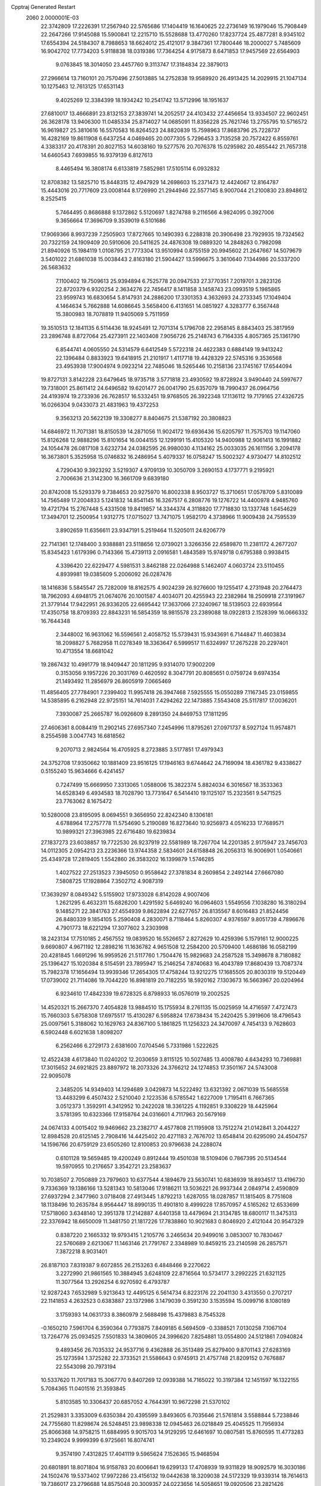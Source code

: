 Cpptraj Generated Restart                                                       
 2060  2.0000001E-03
  22.3742809  17.2226391  17.2567940  22.5765686  17.1404419  16.1640625
  22.2736149  16.1979046  15.7908449  22.2647266  17.9145088  15.5900841
  12.2215710  15.5528688  13.4770260  17.8237724  25.4877281   8.9345102
  17.6554394  24.5184307   8.7988653  18.6624012  25.4121017   9.3847361
  17.7800446  18.2000027   5.7485609  16.9042702  17.7734203   5.9118838
  18.0319386  17.7364254   4.9175873   8.6471853  17.9457569  22.6564903
   9.0763845  18.3014050  23.4457760   9.3113747  17.3184834  22.3879013
  27.2966614  13.7160101  20.7570496  27.5013885  14.2752838  19.9589920
  26.4913425  14.2029915  21.1047134  10.1275463  12.7613125  17.6531143
   9.4025269  12.3384399  18.1934242  10.2541742  13.5712996  18.1951637
  27.6810017  13.4666891  23.8132153  27.3839741  14.2052517  24.4103432
  27.4456654  13.9334507  22.9602451  26.3628178  13.9406300  11.0485334
  25.8714027  14.0685091  11.8356228  25.7621746  13.2755795  10.5716572
  16.9619827  25.3810616  16.5570583  16.8264523  24.8820839  15.7598963
  17.8683796  25.7228737  16.4282169  19.8611908   6.6437254   4.0469465
  20.0077305   5.7296453   3.7135258  20.7572422   6.8559761   4.3383317
  20.4178391  20.8027153  14.6038160  19.5277576  20.7076378  15.0295982
  20.4855442  21.7657318  14.6460543   7.6939855  16.9379139   6.8127613
   8.4465494  16.3808174   6.6133819   7.5852981  17.5105114   6.0932832
  12.8708382  13.5825710  15.8448315  12.4947929  14.2698603  15.2371473
  12.4424067  12.8164787  15.4443016  20.7717609  23.0008144   8.1726990
  21.2944946  22.5577145   8.9007044  21.2100830  23.8948612   8.2525415
   5.7464495   0.8686888   9.1372862   5.5120697   1.8274788   9.2116566
   4.9824095   0.3927006   9.3656664  17.3696709   9.3539019   6.5101686
  17.9069366   8.9937239   7.2505903  17.8727665  10.1490393   6.2288318
  20.3906498  23.7929935  19.7324562  20.7322159  24.1909409  20.5910606
  20.5411625  24.4876308  19.0889320  14.2848263   0.7982098  21.8940926
  15.1984119   1.0108795  21.7773304  13.9510994   0.8755159  20.9945602
  21.2647667  14.5079679   3.5401022  21.6861038  15.0038443   2.8163180
  21.5904427  13.5996675   3.3610640   7.1344986  20.5337200  26.5683632
   7.1100402  19.7509613  25.9394894   6.7525778  20.0947533  27.3770351
   7.2019701   3.2823126  22.8720379   6.9320254   2.3634276  22.7456417
   8.1411858   3.1458743  23.0993519   5.1985865  23.9599743  16.6830654
   5.8147931  24.2886200  17.3301353   4.3632693  24.2733345  17.1049404
   4.1464634   5.7662888  14.6086645   3.5658400   6.4131651  14.0851927
   4.3283777   6.3567448  15.3800983  18.7078819  11.9405069   5.7511959
  19.3510513  12.1841135   6.5114436  18.9245491  12.7071314   5.1796708
  22.2958145   8.8843403  25.3817959  23.2896748   8.8727064  25.4273911
  22.1403408   7.9056726  25.2148743   6.7164335   4.8057365  25.1361790
   6.8544741   4.0605550  24.5314579   6.6412549   5.5722318  24.4622383
   0.6884149  19.9413242  22.1396484   0.8833923  19.6418915  21.2101917
   1.4117718  19.4428329  22.5745316   9.3536568  23.4953938  17.9004974
   9.0923214  22.7485046  18.5265446  10.2158136  23.1745167  17.6544094
  19.8727131   3.8142228  23.6479645  18.9735718   3.5771818  23.4930592
  19.8728924   3.9490440  24.5997677  19.7318001  25.8611412  24.6496582
  19.6201477  26.0041790  25.6357079  18.7990437  26.0964756  24.4193974
  19.2733936  26.7628517  16.5332451  19.9768505  26.3922348  17.1136112
  19.7179165  27.4326725  16.0266304   9.0433073  21.4831963  19.4372253
   9.3563213  20.5622139  19.3308277   8.8404675  21.5387192  20.3808823
  14.6846972  11.7071381  18.8150539  14.2871056  11.9024172  19.6936436
  15.6205797  11.7575703  19.1147060  15.8126268  12.9888296  15.8101654
  16.0044155  12.1299191  15.4105320  14.9400988  12.9061413  16.1991882
  24.1054478  26.0817108   3.6232734  24.0382595  26.9980030   4.1134162
  25.0033035  26.1611156   3.2094178  16.3673801   5.3525958  15.0746832
  16.2486954   5.4079337  16.0758247  15.5002327   4.9730477  14.8102512
   4.7290430   9.3923292   3.5219307   4.9709139  10.3050709   3.2690153
   4.1737771   9.2195921   2.7006636  21.3142300  16.3661709   9.6839180
  20.8742008  15.5293379   9.7384653  20.9275970  16.8002338   8.9503727
  15.3710651  17.0578709   5.8310089  14.7565489  17.2004833   5.1241832
  14.8541145  16.3267517   6.2808776  19.1276722  14.4400978   4.9485760
  19.4721794  15.2767448   5.4331508  19.8419857  14.3344374   4.3118820
  17.7718830  13.1337748   1.6454629  17.3494701  12.2500954   1.9312775
  17.0715027  13.7471075   1.9582170   4.3738966  11.9009438  24.7595539
   3.8902659  11.6356611  23.9347191   5.2519464  11.5205011  24.6206779
  22.7141361  12.1748400   3.9388881  23.5118656  12.0739021   3.3266356
  22.6589870  11.2381172   4.2677207  15.8345423   1.6179396   0.7143366
  15.4739113   2.0916581   1.4843589  15.9749718   0.6795388   0.9938415
   4.3396420  22.6229477   4.5981531   3.8462188  22.0264988   5.1462407
   4.0603724  23.5110455   4.8939981  19.0385609   5.2006092  26.0287476
  18.1416836   5.5845547  25.7282009  18.8162575   4.9024239  26.9276600
  19.1255417   4.2731948  20.2764473  18.7962093   4.6948175  21.0674076
  20.1001587   4.4034071  20.4255943  22.2382984  18.2509918  27.3191967
  21.3779144  17.9422951  26.9336205  22.6695442  17.3637066  27.3240967
  18.5139503  22.6939564  17.4350758  18.8709393  22.8843231  16.5854359
  18.9815578  23.2389088  18.0922813   2.1528399  16.0666332  16.7644348
   2.3448002  16.9631062  16.5596561   2.4058752  15.5739431  15.9343691
   6.7144847  11.4603834  18.2098827   5.7682958  11.0278349  18.3363647
   6.5999517  11.6324997  17.2675228  20.2297401  10.4713554  18.6681042
  19.2867432  10.4991779  18.9409447  20.1811295   9.9314070  17.9002209
   0.3153056   9.1957226  20.3031769   0.4620592   8.3047791  20.8085651
   0.0759724   9.6974354  21.1493492  11.2856979  26.8605919   7.0665469
  11.4856405  27.7784901   7.2399402  11.9957418  26.3947468   7.5925555
  15.0550289   7.1167345  23.0159855  14.5385895   6.2162948  22.9725151
  14.7614031   7.4294262  22.1473885   7.5543408  25.5117817  17.0036201
   7.3930087  25.2665787  16.0926609   8.2891350  24.8469753  17.1811295
  27.4606361   8.0084419  11.2902145  27.6957340   7.2454996  11.8795261
  27.0971737   8.5927124  11.9574871   8.2554598   3.0047743  16.6818562
   9.2070713   2.9824564  16.4705925   8.2723885   3.5177851  17.4979343
  24.3752708  17.9350662  10.1881409  23.9516125  17.1946163   9.6744642
  24.7169094  18.4361782   9.4338627   0.5155240  15.9634666   6.4241457
   0.7247499  15.6669950   7.3313065   1.0588006  15.3822374   5.8824034
   6.3016567  18.3533363  14.6528349   6.4934583  18.7028790  13.7731647
   6.5414410  19.1125107  15.2323561   9.5471525  23.7763062   8.1675472
  10.5280008  23.8195095   8.0694551   9.3656950  22.8242340   8.1306181
   4.6788964  17.2757778  11.5754690   5.2190089  16.8273640  10.9256973
   4.0516233  17.7689571  10.9899321  27.3963985  22.6716480  19.6239834
  27.1837273  23.6038857  19.7722530  26.9237919  22.5581989  18.7267704
  14.2201385   2.9175947  23.7456703  14.0112305   2.0954213  23.2236366
  13.9744358   2.5834601  24.6158848  26.2056313  16.9006901   1.0540661
  25.4349728  17.2819405   1.5542860  26.3583202  16.1399879   1.5746285
   1.4027522  27.2513523   7.3945050   0.9558642  27.3781834   8.2609854
   2.2492144  27.6667080   7.5808725  17.1928864   7.3502712   4.9087319
  17.3639297   8.0849342   5.5155902  17.9733028   6.8142028   4.9007406
   1.2621295   6.4632311  15.6826200   1.4291592   5.6469240  16.0964603
   1.5549556   7.1038280  16.3180294   9.1485271  22.3841763  27.4554939
   9.8622894  22.6277657  26.8135567   8.6016483  21.8524456  26.8480339
   9.1854105   5.2590408   4.2830071   8.7118464   5.8260307   4.9376597
   9.8051739   4.7896676   4.7901773  18.6221294  17.3077602   3.2303998
  18.2423134  17.7510185   2.4567552  19.0839520  16.5526657   2.8272629
  10.4259396   5.1579161  12.9000225   9.6690807   4.9671192  12.2898216
  11.1636782   4.9651508  12.2584200  20.5709400   1.4686186  16.0582199
  20.4281845   1.6691296  16.9959526  21.5117760   1.7504476  15.9829683
  24.2587528  15.3498678   8.7180882  25.1396427  15.1020384   8.5154591
  23.7895947  15.2146254   7.8740683  16.4043789  17.8680439  13.7087374
  15.7982378  17.1656494  13.9939346  17.2654305  17.4758244  13.9212275
  17.1685505  20.8030319  19.5120449  17.0739002  21.7114086  19.7044220
  16.8981819  20.7182255  18.5920162   7.1303673  16.5663967  20.0204964
   6.9234610  17.4842339  19.6728325   6.8798933  16.0576019  19.2002525
  14.4520321  15.2667370   7.4054828  13.9884510  15.1755934   8.2761135
  15.0025959  14.4716597   7.4727473  15.7660303   5.6758308  17.6975517
  15.4130287   6.5958824  17.6738434  15.2420425   5.3919606  18.4796543
  25.0097561   5.3188062  10.1629763  24.8367100   5.1861825  11.1256323
  24.3470097   4.7454133   9.7628603   6.5902448   6.6021638   1.8098207
   6.2562466   6.2729173   2.6381600   7.0704546   5.7331986   1.5222625
  12.4522438   4.6173840  11.0240202  12.2030659   3.8115125  10.5027485
  13.4008780   4.6434293  10.7369881  17.3015652  24.6921825  23.8897972
  18.2073326  24.3766212  24.1274853  17.3501167  24.5743008  22.9095078
   2.3485205  14.9349403  14.1294689   3.0429873  14.5222492  13.6321392
   2.0671039  15.5685558  13.4483299   6.4507432   2.5210040   2.1223536
   6.5785542   1.6227009   1.7195411   6.7667365   3.0512373   1.3592911
   4.3412952  10.2422028  18.3361225   4.1192851   9.3308229  18.4425964
   3.5781395  10.6323366  17.9158764  24.0316601   4.7117963  20.5679169
  24.0674133   4.0015402  19.9469662  23.2382717   4.4577808  21.1195908
  13.7512274  21.0142841   3.2044227  12.8984528  20.6125145   2.7908416
  14.4425402  20.4271183   2.7676702  13.6548414  20.6295090  24.4504757
  14.1596766  20.6759129  23.6505260  12.8100853  20.9796638  24.2288074
   0.6101128  19.5659485  19.4200249   0.8912444  19.4501038  18.5109406
   0.7867395  20.5134544  19.5970955  10.2176657   3.3542721  23.2583637
  10.7038507   2.7050889  23.7979603  10.6377544   4.1894679  23.5630741
  10.6836939  18.8934517  13.4196730   9.7336369  19.1386166  13.5281343
  10.5813046  17.9186211  13.5036221  26.9937344   2.0849714   2.4590809
  27.6937294   2.3477960   3.0718408  27.4913445   1.8792213   1.6287055
  18.0287857  11.1815405   8.7751608  18.1138496  10.2635784   8.9564447
  18.8990135  11.4901810   8.4999228  17.8570957   4.5165262  12.6533699
  17.5718060   3.6348140  12.3951378  17.2142887   4.6401358  13.4479694
  21.3134785  18.6800117  11.3475313  22.3376942  18.6650009  11.3481750
  21.1817226  17.7838860  10.9021683   0.8046920   2.4121044  20.9547329
   0.8387220   2.1665332  19.9793415   1.2105776   3.2465634  20.9499016
   3.0853007  10.7830467  22.5760689   2.6213067  11.1463146  21.7791767
   2.3348989  10.8459215  23.2140598  26.2857571   7.3872218   8.9031401
  26.8187103   7.8319387   9.6072855  26.2153263   6.4848466   9.2270622
   3.2272990  21.9861565  10.3884945   3.6248109  22.8716564  10.5734177
   3.2992225  21.6321125  11.3077564  13.2926254   6.9270592   6.4793787
  12.9287243   7.6532989   5.9213643  12.4495125   6.5614734   6.8223176
  22.2041130   3.4313550   0.2707217  22.1141853   4.2632523   0.6383887
  23.1372986   3.1479039   0.3591230   3.1535594  15.0099716   8.1080189
   3.1759393  14.0631733   8.3860979   2.5688498  15.4379883   8.7545328
  -0.1650210   7.5961704   6.3590364   0.7793875   7.8409185   6.5694509
  -0.3388521   7.0130258   7.1067104  13.7264776  25.0934525   7.5501833
  14.3809605  24.3996620   7.8254881  13.0554800  24.5121861   7.0940824
   9.4893456  26.7035332  24.9537716   9.4362888  26.3513489  25.8279400
   9.8701143  27.6283169  25.1273594   1.3725282  22.3733521  21.5586643
   0.9745913  21.4757748  21.8209152   0.7676887  22.5543098  20.7973194
  10.5337620  11.7017183  15.3067770   9.8407269  12.0939388  14.7165022
  10.3197384  12.1451597  16.1322155   5.7084365  11.0401516  21.3593845
   5.8103585  10.3306437  20.6857052   4.7644391  10.9672298  21.5370102
  21.2529831   3.3353009   6.6350384  20.4395599   3.8493605   6.7035646
  21.5761814   3.5588844   5.7238846  24.7755680  11.8298674  26.5248451
  23.9898338  12.0945463  26.0218849  25.4045525  11.7956934  25.8066368
  14.9758215  11.6884995   9.9015703  14.9129295  12.6461697  10.0807581
  15.8760595  11.4773283  10.2349024   9.9999399   6.9725661  16.8074741
   9.3574190   7.4312825  17.4041119   9.5965624   7.1526365  15.9468594
  20.6801891  18.8071804  16.9158783  20.6006641  19.6299133  17.4708939
  19.9311829  18.9092579  16.3030186  24.1502476  19.5373402  17.9972286
  23.4156132  19.0442638  18.3209038  24.5172329  19.9339314  18.7614613
  19.7386017  23.2796688  14.8575048  20.3009357  24.0223656  14.5058651
  19.0920506  23.2821426  14.1156731  21.2881432  10.5994883  14.0379229
  21.2223072   9.6433792  14.1850863  20.4037170  10.9363956  14.3359680
  16.2139664  23.3298187  18.6209831  17.0178452  23.3234596  18.0701408
  15.6527719  23.9996452  18.2036438  12.6394901  23.5336533   4.1178861
  12.9090672  24.2265930   3.5429235  13.3494473  22.8457546   4.0719862
   6.5861259  22.8499126   3.0313785   5.8440528  22.7180519   3.6949015
   6.6860938  21.9406548   2.7179451  14.0456705   4.0589461  13.8654594
  13.5714884   4.7065964  13.3701181  14.4819613   3.5498817  13.0864801
  14.5530577  21.5452766   5.9874048  14.7405472  21.0772533   5.1640840
  15.4764490  21.7753010   6.2249041   8.3379068  25.7662678   4.5637002
   9.2297945  25.4508419   4.3044553   8.4130325  26.7135258   4.6070375
  11.5274115  17.2522964  26.1282387  11.9992170  16.5763340  25.6247997
  12.2958393  17.7143326  26.5407352   1.4682338   2.0319860  18.3637371
   2.1290743   1.2633754  18.4688377   2.0301893   2.5801828  17.7957363
  23.7927914  25.2502460  20.2770462  24.7777805  25.1953106  20.4636612
  23.8582344  25.6909351  19.3870697  12.1389513  10.1170378  22.3993893
  12.5293283   9.3724613  21.9798203  11.2147102   9.9322968  22.4688072
   1.3124319   5.5595059   3.5251136   0.5166463   6.1528220   3.5953431
   1.4206071   5.1018829   4.3833160  16.9448547  14.7883663  25.0496407
  17.4214497  13.9529562  25.4117889  17.1620045  14.6457462  24.1151142
   8.9454451   9.1140299   3.7597606   8.0929585   9.6000824   3.8532734
   9.1101646   8.9482918   4.7546220   5.3434210   3.6427133   4.6556544
   5.8407912   3.4391911   3.8223240   6.0422540   4.2187719   5.0789528
   3.1187561   6.0302696   8.3841963   2.5829575   6.7769041   8.7523069
   3.8109345   6.5737333   7.9254065  12.1633902  18.8097000  22.7424183
  13.0761137  18.8920383  22.2959290  11.7309389  19.6381264  22.5370922
  18.1882668  13.6448421  16.9701881  17.2497463  13.5501461  16.7322636
  18.1692524  13.3802748  17.9337349  19.6430836  17.6056709  26.4783039
  19.7804565  18.3935986  25.8862858  19.8400192  16.8760643  25.8301926
  26.5345135  25.9761543   6.8500113  25.9439697  26.7547741   7.0707626
  27.3753662  26.3463593   6.8951888  26.5136471   4.3950877  21.9191093
  25.7988110   4.5045266  21.3040333  26.8462067   3.5240757  21.7387180
   6.0477300  15.9660826   8.8070812   5.2404561  15.7455797   8.2541065
   6.4935546  16.4658623   8.1192064  19.4259510   0.2126649  21.2590466
  18.6661720   0.8038194  21.0619526  19.9130440   0.8205283  21.9232922
  20.1820335  26.2404079   0.2086379  20.6133347  25.3931217   0.4205107
  20.4265862  26.7939148   0.8834383   3.3239493  18.7626705   9.7415037
   3.2944942  19.7074661   9.9213867   4.1792860  18.7379665   9.2049084
  18.1787357   3.8254676   6.6776180  17.4852924   4.3681970   6.9271903
  17.8291759   3.4489603   5.8215327  14.4118814  25.9092960   3.3470087
  14.4529428  26.2789726   4.2668085  15.3235893  25.6963253   3.2763102
  27.0220814   1.1500357   9.2681313  26.4579353   1.5574404   9.9234638
  27.3323460   0.3490679   9.6857500   2.2393034  11.1675177  16.4680557
   1.8153291  10.3829899  16.8079224   1.4009508  11.6610546  16.1614399
  14.8399048  22.3903046  10.7154922  15.0064602  21.6180763  11.2629414
  13.8826170  22.4741802  10.6481056   9.1485510  17.2905712  15.5405874
   9.5532684  18.0417194  16.0648613   9.9269066  16.6560516  15.5412865
  15.6543713  19.6318665  17.4450531  15.1286278  18.8770523  17.6923752
  15.0664091  20.3590736  17.6518307  22.4405518  16.7814312  18.7397747
  21.6225204  16.6967316  19.3387108  23.1546326  16.3485527  19.3295422
   6.6097145  10.2402592  23.6128578   6.3532019  10.5285835  22.6988697
   7.5681973  10.4160004  23.5052814   1.2022761  10.5432491   8.3216047
   1.3310971  11.3593588   8.8650751   0.2246512  10.5383167   8.3177681
   3.3648603   1.9542452   7.1982884   3.2858796   2.7889850   6.6827788
   3.8627000   2.2982686   7.9470391  26.3006363  19.3486576  16.3493595
  26.5741615  20.2914314  16.1612988  25.4917393  19.5055294  16.8740654
   5.6983833  14.9063540   2.7365108   6.5760164  15.3570509   2.7604065
   5.1340952  15.6110411   3.0890551  13.2952328   1.9922606   5.3249640
  13.1904087   1.8991264   4.3700480  13.7086182   1.1141925   5.5888810
   3.3039453  21.5460396  13.1159592   3.0679317  21.4397221  14.0965481
   4.1319571  21.9987736  13.2406874  11.7540474   4.9981294  20.2236805
  12.4482756   5.5229659  19.7862186  12.1580610   4.9016418  21.1150227
   8.1466265   8.4493265   0.7103104   8.4925013   8.9684811   1.4623904
   7.6068273   7.7539620   1.0012754   0.3036342   5.6830869  18.6229858
   0.3601900   6.3772516  19.2806721   1.1703427   5.2285614  18.6894302
   2.3615887  26.6993809  24.2152424   2.7345088  26.1822033  24.9347401
   1.5720500  27.0989666  24.5805817  21.7762527   6.4846582  22.6517429
  21.6920204   6.3912783  23.6272869  22.7608585   6.3985395  22.5932140
   9.1111012   8.6424065  19.0092049   9.7727222   9.3957882  19.0196991
   8.3171396   9.1415167  19.2929420   6.3018866  18.2150860  25.1137352
   6.8970985  17.4828739  25.1869202   6.1588473  18.3556976  24.1594601
  18.1365204  19.5231686   8.8448143  17.9614067  18.8417110   9.4864912
  19.0138302  19.4194393   8.5229139   3.7884727  24.7588463   6.2383022
   2.9134505  25.0406933   6.4365649   4.3375998  25.5224113   6.1583982
   2.0025213   5.9587049   0.9135660   2.8148553   5.4166317   1.1245191
   1.4893925   5.6054649   1.7064435  20.4207287   6.7931805  18.3762989
  21.2039814   6.9814334  18.8679256  20.4029942   7.5181117  17.6991901
  22.3856735   7.0694852   5.0111141  23.1674309   6.6319604   4.5494990
  22.5779305   6.8376999   5.9451199   9.1942778  15.3489552  12.2260294
  10.0240526  15.3166151  12.7465401   9.5077753  15.8343973  11.3674726
  26.8752213   7.2214422   3.8100493  26.9059753   8.0128393   3.3229854
  27.1846905   7.4338517   4.7278695  14.4283237  19.8495731  21.6668491
  14.6215353  20.7494240  21.3608875  15.2611275  19.4536724  21.8867531
   0.1330502   7.8279061  26.5797863   0.7974942   7.1777906  26.9187012
  -0.6220204   7.1527729  26.5627193  11.8318720  20.6632786  19.3748055
  11.4591484  20.9195766  20.2359734  12.4555511  19.9760132  19.6827488
   7.6327157  25.5140305   7.4516134   8.2230587  24.8462143   7.8019433
   7.6076741  25.3170204   6.5259047  23.5931301   7.2916136   7.9558721
  23.8183460   6.3310747   7.8121924  24.4150620   7.4745021   8.5591917
   8.0239182  18.2194157   9.5018263   8.7920732  17.7318115   9.8276577
   8.0198317  17.9642010   8.5438643  24.9466476   8.5700731   5.8114681
  25.8544159   8.3683853   5.9025078  24.5502911   7.7235579   6.0869732
   1.6714176  12.0095901   4.5893903   1.5961056  11.3143854   3.8965890
   2.5204556  12.4015007   4.3846273  12.1748295  15.0358124  24.5694923
  11.3027973  15.3178358  24.2463703  12.0574970  14.0406761  24.6247864
  22.0116825   8.5150900  20.5674744  21.8567467   8.2237520  21.4608326
  21.8006649   9.4680300  20.6761036  22.8779411  22.3704891  18.8054905
  22.2564621  22.7832394  19.3938732  23.7917786  22.5918274  19.1518421
  27.5164547  15.6970711  18.6985760  26.8540649  15.8818207  17.9706917
  28.2991886  16.0104618  18.2370415  17.3696766  11.2528009  11.7658291
  17.1146698  12.1128883  12.1164360  18.2831879  11.4473085  11.4139862
   3.8872504   2.8821285  14.7073479   4.1462417   3.4655602  14.0295525
   3.9043684   3.4432340  15.5042229  23.9469337  19.6622486  12.5174150
  24.2923412  19.0785942  11.7789927  24.6546593  20.3161869  12.5854530
  18.6595192   1.3850070   2.7245653  19.5205402   0.9580059   2.4205294
  18.1207371   0.9785772   2.0032732  22.3235531   7.7825885  14.1667166
  22.6714058   7.1397376  14.8534107  21.6516228   7.1742501  13.7631721
   3.8596373  18.7122898  19.2141876   3.3820105  18.8711891  18.3439274
   3.3841093  17.8310776  19.3896866   9.7076292   2.5471313   2.8620412
   9.4985132   3.5024052   3.0463545   9.7086687   2.2240512   3.7988877
  11.7360630  23.8913555   0.0034458  11.2995491  24.5367756   0.6010807
  12.5085363  24.4224453  -0.2409378  23.7955189  23.7552662   9.0535831
  23.2323627  23.0899296   8.6238613  23.6317501  24.5582447   8.5877438
  14.6010361   8.2887220  17.3566742  14.0226288   9.0135231  17.0073891
  15.4776201   8.7413645  17.1600056  16.2779751   5.7883720   8.0519285
  15.7105999   6.5659719   7.9381800  16.6815624   6.0544419   8.9042044
  14.0636129  25.0334606  26.5265923  14.5183983  24.2007809  26.8709068
  14.7626047  25.4759293  26.0675774   7.2561707   1.0349177  19.3490009
   7.9880447   1.1233302  19.9960175   7.2062335   0.0743358  19.2175083
  10.3294754   7.1211090   2.2994552   9.7647161   6.4257188   2.5729067
   9.9260397   7.9066887   2.7644415  23.7542877  26.2787304  23.3211346
  24.5990715  25.9651566  23.7404194  23.1393871  25.6075516  23.8022900
  11.1859913  22.3919544  24.7144451  11.2986383  22.6287155  25.6406460
  11.1265020  23.3388176  24.3213139   6.4574137  12.4323511  15.5010872
   5.5766969  12.8522348  15.7270384   6.7654710  13.0137644  14.7590580
  16.6698895   9.2192030  23.8808823  15.9785089   8.7018919  23.4007282
  16.1334896   9.9648809  24.2079849  23.9486866   1.1477933   4.2323041
  24.0142441   1.8528272   3.5703070  23.5740414   1.6286129   4.9895725
  19.5620537  19.0947266  20.9176292  19.5807819  18.4247169  20.2243671
  20.3785763  19.6402512  20.6903019   5.1320553   4.7393460  12.2414656
   5.9657164   5.2025232  12.4805822   4.5844736   5.1037354  12.9596443
  22.6935272   1.0771825  14.3430424  23.3112526   1.8221210  14.1571445
  21.9661236   1.2956702  13.7052908  21.3856716  25.7250271   8.2683029
  21.4877758  26.4403324   7.5849400  20.8313160  26.1739807   8.9346066
  21.1273899   0.6491802   1.8622068  21.6199093   0.0799207   2.4935861
  21.3824043   1.5254874   2.2480569  23.4500694   7.0832329  18.8863239
  23.5251427   6.1539207  19.2304916  23.0290852   7.4930143  19.6767712
  24.4313698   3.2547441   2.6180708  25.2723770   2.9313214   2.9730306
  24.5321751   2.9457951   1.6906042  12.0099554   6.3539095   0.2614514
  12.3771544   7.1807241  -0.0898352  11.4048796   6.7101336   1.0117640
  21.1936474   0.4509557   6.8125787  20.5515575  -0.0044377   6.2962217
  20.9406605   1.3822496   6.6690917   8.5931406   0.4895557   8.0232658
   8.8973637  -0.4131850   7.8318176   7.7222447   0.2766187   8.4805603
   7.6409478   5.2207766   8.9357729   8.1857929   4.4488282   9.2151785
   7.9915605   5.8722291   9.5443659  21.8017845   5.8988223  25.3553905
  21.1974430   5.2034869  25.4660740  22.5915909   5.6752238  25.8892574
   6.6640520  13.7561932  24.4852180   7.0749402  12.9125338  24.3954239
   5.8706975  13.5723829  24.9982548   9.6020021  10.7147799   1.5687104
   9.8926525  11.6292210   1.3135664   9.9395123  10.7373514   2.5191443
  20.0240517  13.0489073   8.0917969  19.4507217  13.5694342   8.6622496
  20.6549644  13.6847839   7.7571125   6.5565319   4.0382032  20.3965607
   7.3618340   3.7275710  19.9745178   6.6943207   3.9212646  21.3566456
  24.3646603   2.3573313  19.3664188  23.9767532   1.7645589  20.0386524
  24.0109901   1.8400965  18.5699806  21.7464981   4.2369647  15.1922083
  22.3487034   5.0044460  15.3437939  21.1882496   4.2867107  15.9587164
  13.5033646  26.3538799  11.7367096  13.5754023  26.8852654  10.8414774
  12.9986334  25.6151409  11.3652315  21.8083763  13.1831789  13.1697845
  21.9621372  13.4035473  12.2082424  21.3828297  12.2978611  13.0783863
  17.7751484  23.6427250  21.3478947  17.2750912  24.3245430  20.8852100
  18.5721188  23.5904846  20.7592831  24.7000275  15.6083183  20.1206017
  24.3491249  15.3634033  20.9360352  25.2800369  16.4331341  20.4273529
  25.5627937  10.6986504  12.3479652  25.2195110  10.5712500  13.2446280
  26.5319767  10.8998365  12.6405516   3.7675657  24.4877453  11.8767548
   4.1429482  24.1772995  12.6919994   4.3057714  25.3233223  11.7374916
   5.9777646  21.9036083  23.0529270   5.3556066  21.9933491  23.7847309
   5.4416142  21.3452816  22.4260025  22.0799465  12.6590843  19.4263611
  21.6798058  12.9259424  20.2727489  21.4913387  11.9748507  19.1037426
   3.6806841  18.8382053  14.2131834   4.5282049  18.3034897  14.0316229
   3.6590338  19.5088730  13.4966087   1.5743926   6.0713520  12.8802376
   2.2628136   6.7639232  12.6304712   1.4784133   6.2183952  13.8632689
  25.8519630   1.5787030  11.8651371  25.3984489   1.7111088  12.7021465
  26.3849487   2.4564319  11.9380455   7.0636592  27.8479576   0.7417656
   6.4915876  27.7681332  -0.0443485   7.0004883  26.8896790   1.0387805
   0.9675505  26.3732967  10.0502396   1.1667379  26.2744942  11.0640135
   0.3376085  25.5838413  10.0441895   0.7120659   2.8309972   4.8408809
   0.1465387   2.4593821   5.5789261   1.1862956   3.5308471   5.2841067
   9.5258808   3.0588756   8.9574518  10.4469023   2.9153173   8.9210415
   9.1769753   2.2070649   8.5422430  20.4964104  16.5611382   6.3441644
  20.5156765  17.1887341   5.6196404  19.6090012  16.7356701   6.7219529
  19.8371620  11.9073896  11.1055984  20.4498043  11.1461010  11.1796741
  20.3657074  12.5163813  10.5624380  20.6425018   0.3063419  18.9478359
  21.4122372   0.7378929  19.3160534  20.0803432   0.1751262  19.7224255
  22.7934589  12.9473944  24.9924049  22.6716766  13.8573093  25.3227749
  21.8749027  12.5799828  25.1537800   1.5009491  16.1236801   2.8934915
   1.5060992  16.4851532   1.9681412   0.6920435  15.6411314   2.9163437
  19.8349590  22.6562977  23.0835419  20.5397968  23.1822338  22.6859608
  19.0230122  22.9844799  22.5465069   5.0780425  11.7632713   9.5069656
   4.5937700  11.4573421   8.6943617   5.9790006  11.4147139   9.2604904
   0.1324510  11.4793768  13.1856661   0.2719143  11.8759584  14.0845547
   1.0428517  11.5448856  12.8744907  10.5718470  17.5265598  10.4841204
  10.5744324  18.4640999  10.1140699  11.4745369  17.2949371  10.2326069
  15.3932838  19.4535141   7.9547138  15.3915558  20.0165405   7.1682692
  16.3406887  19.5302372   8.1928711  15.3303652  15.4290314  14.3097715
  14.4124718  15.2336426  14.0147123  15.5105934  14.6885681  14.8928785
   6.3893757   8.5886850   9.2780523   6.7322235   9.5017414   9.4148474
   7.1232634   8.1477394   9.8044367   9.7999105  22.1431866  12.1067324
   9.0534515  21.4666996  11.9707012   9.6602192  22.2740192  13.0904512
  25.3624363   8.5447197  21.8724327  25.4023647   8.5362663  20.9089069
  26.1945000   8.9913673  22.1295242  15.0255136   2.9988554   2.8699689
  14.0441065   3.0561883   2.9840908  15.2941971   3.4921513   3.6322260
  11.8972588  26.7239170  16.2356434  11.1865377  27.3703136  16.4533577
  12.2935429  27.1322803  15.4643354  12.9872293  10.2603054  11.9851561
  13.7145691  10.0728512  11.4737711  12.8605137  11.2351122  11.8561478
  22.5777454  13.7318497  10.5073738  23.2081203  13.2078466   9.9130192
  22.9998627  14.6095877  10.2632065  11.6550789  16.3626137  16.4993362
  11.5264902  17.3015385  16.5270348  11.9260931  16.1841640  15.5399609
  14.5121603  27.2339649   5.9080262  15.4574833  26.9099808   5.7871146
  14.1390791  26.4748173   6.3314776   1.5967020  14.5677404  26.5486507
   2.3055618  14.6888485  25.8996849   1.9567325  13.7959242  27.0276260
   9.3347092  12.8376942  13.2662106  10.2053547  12.8043041  12.9288654
   8.9862328  13.7002831  12.8875628  14.2910252   8.2223330   0.6813613
  14.3139610   8.6649990   1.5682724  14.8037643   7.3874946   0.9286535
   6.0490389   8.1680870  20.9626560   5.3847952   7.6634407  21.4778004
   6.5384145   7.4753857  20.5417652  26.6569405  19.4808578  -0.0966751
  26.5536995  18.7116928   0.5252534  26.6610508  20.1784687   0.5855145
  11.0408850  19.7151299   8.6952810  11.6477365  20.4482937   9.0621166
  11.6744175  18.9756870   8.5379467  13.2427435   5.3015985  22.8923779
  13.7519636   4.5252123  23.2387314  12.5320663   5.3338099  23.5436192
  18.8382225  23.0225754  12.0605745  18.4879608  22.2245750  11.7358408
  18.0550385  23.5680542  12.1174116  17.7588406  24.4826717   2.5574870
  18.0462723  24.0242920   1.7351509  18.3389893  24.0394039   3.1975520
  12.8342772   3.5319607  17.2076511  13.0168095   4.4717751  17.3773251
  12.2081528   3.5949421  16.5037251  17.9130917  15.8230820   7.7311459
  17.4827671  14.9192543   7.6368461  17.1556034  16.4340000   7.6639094
  15.2297020   5.2130709   4.9934573  14.3595371   5.2636185   5.3840408
  15.5512018   6.0776582   4.9757500   5.3998909  26.0685520   2.4871771
   5.3827682  25.0970516   2.4270468   6.0753589  26.2945290   3.0547295
   5.6625910  23.1045151  13.5802822   6.4534173  22.9680977  13.0375319
   6.0120020  23.4704952  14.4265976  15.7169619   6.3711114   2.0776978
  16.1481247   6.6131592   2.9757404  14.9813147   5.8469291   2.4859993
  27.3784580  24.1077690  12.8599968  26.7583694  24.8759022  12.7012768
  27.5307426  23.7928867  11.9531021  24.1468620  13.8708363  18.0898056
  23.5356197  13.2124252  18.3959255  24.2875156  14.5110617  18.8292046
   4.1213288   9.1751547  10.6633205   5.0358882   9.0741653  10.3986483
   3.5878100   8.8951864   9.9623127  17.5339928  19.7338409  22.5748882
  17.1045170  20.3664589  21.9033203  18.1981602  19.3681126  21.9177856
   3.0341530  24.4067478  18.0523415   2.1315737  24.4021320  17.6346645
   2.8154066  24.1558056  18.9476051  24.9999714  20.6796627  20.3424320
  25.6928158  21.3196201  20.0349655  24.4862633  21.3173370  20.8087559
  23.5132141  21.6983700  15.8288975  23.5125790  20.6943626  15.6915522
  22.9693737  21.6846619  16.6734085  25.2621250  19.1199589   7.8439145
  26.0802956  18.7151260   7.5678444  24.6747818  18.7658672   7.0934534
  22.2905998  18.9109306  14.4118500  21.6489716  19.5835094  14.5492449
  22.6796436  19.1418781  13.5614824  17.0689678  18.8698158  25.4210892
  17.3415794  17.9672127  25.3442421  17.2434273  19.1364765  24.4495983
   2.2056046   4.8681426  21.8253784   2.8776708   4.2596064  21.3973274
   2.6164954   5.7026310  21.5226250   3.1169579   6.5082622  19.5136108
   4.0449982   6.5588937  19.2643070   2.7525625   7.2588544  19.0108261
  16.8978024   1.5408494  21.6188717  17.2409325   1.6538415  20.7249088
  17.0596161   2.3717909  22.0805759   1.7391688   1.6803690  13.7119408
   2.2690876   2.2556586  14.2463875   1.3208621   2.2443433  13.0405912
   7.3578510   0.6212736  14.3488750   7.1625066   1.0970976  15.1582613
   6.8947482   1.1007234  13.6351061  10.2802639  25.8098373  10.5170965
   9.6809225  26.4868526  11.0193415   9.6560268  25.5600948   9.7948713
  13.6631336  14.2023420  18.2721996  13.2149687  14.1340075  17.3499413
  13.9321833  13.2573967  18.3275547   1.4541763   4.3753982  24.5596294
   2.2595870   3.8958707  24.8998051   1.7139484   4.5991797  23.6584187
  26.9607773  14.5404778   2.4702787  26.4575443  13.7047329   2.5031896
  26.4891052  15.0228758   3.2149749   9.3407764   1.9888514  21.0840206
  10.1561394   1.6617402  20.7891197   9.5715752   2.4808431  21.9007339
   9.5095224   9.0379210   6.6293941   8.9737511   9.6800404   7.0736022
  10.3161268   9.0734730   7.1335459  12.8523207  26.2387409  22.1644230
  13.2727032  25.7610645  21.4168491  13.3429642  27.0859375  22.1610317
  13.7310600   1.6998826  26.2005997  14.5997772   1.4836767  26.6738663
  13.3067064   0.8054472  26.3533783  23.0307789   9.9121132  17.2697544
  22.5613251   9.8199015  18.0865746  22.5005531   9.2117605  16.7494125
  13.3655853   1.3250202  19.0649223  13.3405581   2.0879724  18.4021168
  14.0547867   0.7880976  18.5658379  18.5921783   2.3555295   9.2376041
  19.4943275   2.3065040   9.5252476  18.7125607   2.8317752   8.3318396
  20.5773487   1.5513028  26.2298183  20.9512959   0.7976496  26.8036652
  20.9839897   2.3171530  26.7289982  12.4215288  12.8333216  11.7995157
  12.4687586  13.6956921  12.2353783  11.8393745  13.0613880  11.0464220
  20.9992161   0.8819526  23.5900040  20.6579704   0.0506708  23.8766289
  20.9594536   1.4817101  24.3257751  27.0101528  16.9035645  15.9387636
  26.5372467  17.7391243  15.8519592  27.7977886  17.1399364  15.4229555
  17.2339611   2.2223577  11.5075502  17.6913967   2.2492368  10.6826220
  17.0980663   1.2581699  11.6067142  -0.3394890   3.9926832  26.8056297
   0.3017696   4.2810049  26.1417599   0.2254351   3.3308930  27.3175373
  17.3883514  15.0379381  21.0105724  17.1404476  15.9000320  20.5352116
  16.5933743  14.9099789  21.5622196  14.4148903  13.5731106   3.3018198
  13.8752699  12.8766088   2.8981130  14.3540964  13.4005384   4.2517338
  10.0987444  15.4140863  18.5414867  10.8096123  15.7503395  17.9522095
  10.2302465  15.9228497  19.3368759   7.5009990  20.0202560  12.0724554
   7.6040053  19.4654636  11.2647877   7.0036335  20.7990379  11.6664934
   7.6406908  23.8836021  23.4757938   6.8885250  23.1783504  23.4457150
   7.9313726  23.7606773  22.5463676  16.5106888  16.2244301   0.3983437
  16.1423569  16.0710220  -0.5404187  15.6560059  16.2205391   0.8979510
  19.6337280  15.5043287   1.2477163  19.1460037  14.7783079   1.6436516
  19.0381622  15.8280468   0.5777313   1.5804557   8.0096207   9.4115448
   0.8590090   8.0662584  10.1112032   1.3372113   8.8110189   8.8455915
  20.3490829  15.7372665  20.9789219  20.3293629  15.9138432  21.9280224
  19.4922466  15.3332605  20.8175716   8.1771441  18.9577084   4.9931684
   8.7900105  19.3614140   4.3498855   7.6499691  19.6486168   5.3070145
  16.7863235  26.0597725  20.6736794  16.6855812  26.5541019  21.5081692
  16.3577042  26.6637001  20.0614185   9.7083960  21.2209187   6.8623118
  10.2705212  20.9823093   6.0743079  10.0416288  20.5791073   7.4979215
   7.2703266   0.7327513   4.3820467   7.0396333   1.4793161   3.8281538
   6.3417759   0.4882545   4.6628404   4.6873488   8.9406939   0.2334837
   5.2457108   8.3914299   0.7487978   4.5653615   8.5125952  -0.6198198
   4.9760461  15.2249212   6.0543561   4.5504241  15.6677446   5.3417244
   4.2251534  14.9796000   6.6173730   3.9802785   3.2042315  20.6267529
   4.9521823   3.2570148  20.3066063   3.9467030   2.3021224  20.9325047
  17.2616463   9.9126425  17.1342182  17.4540482  10.8098583  17.3676338
  17.4640694   9.9737978  16.1408463  11.9056091  20.7261887   0.8019610
  12.4899616  21.5083218   0.6792798  12.4554052  20.0340462   0.3956024
   7.0209379  18.9065514  18.4441299   6.3045568  19.4332695  18.9256516
   6.8299179  19.2432613  17.5133057  21.8346748  21.8395844  10.5028305
  21.2163830  21.4695225  11.1436157  22.5487175  22.0699921  11.0538769
  10.7703943  19.1656132  16.8592587  10.6411886  19.4036598  17.7853832
  11.3005953  19.9992962  16.5818596  19.5557003  10.9128790   1.3481898
  19.0402012  11.6768913   1.6281388  19.5807972  10.3376884   2.1287973
  18.6567879   7.0761800  14.5421629  19.0961132   6.7460461  13.7133455
  17.7847767   6.7653303  14.4043360  17.0767670  21.1906223   2.8776820
  17.1318321  20.3587608   2.3493135  17.1573486  21.8355045   2.2328389
   9.5026531  22.3246117   2.9395545   8.6790857  22.6601887   3.2642224
   9.4013195  22.2549877   1.9911040   5.0448213  13.6714172  18.6886559
   5.5496049  12.9383574  19.1007099   5.8005595  14.2468719  18.3899727
  14.0350027  21.8235111  18.1095181  13.4112225  22.0834312  18.7687321
  14.8508291  22.2712097  18.4449635  13.2517586  12.3769464  21.0085945
  12.3147163  12.6812420  21.0460548  13.1444588  11.6488419  21.6496086
  24.9363689  24.7357998  26.0702419  24.6471329  25.5111847  26.6821537
  24.9741039  24.0661411  26.8640175  13.7069683  10.6247063  26.6129475
  12.8206320  10.2527552  26.3732395  14.1859388   9.7759418  26.7923698
   2.5017009  11.9169712  26.9994392   3.4188812  11.6846952  27.2110291
   2.3805697  11.5103626  26.1315308   7.6386132  25.0156212  14.2975121
   7.5829158  25.9972000  14.2185059   8.5761452  24.8511600  14.3171387
   8.4799175  11.8682442  20.2879276   7.6617179  11.5880690  19.8762398
   8.2443008  12.7399549  20.6472530  16.9604549  14.1828613  12.6632109
  17.6624012  14.5394812  13.2582016  16.1601429  14.5588541  12.9975815
  19.8870277  25.9637928  11.0723686  19.2883377  25.9512806  11.8181801
  20.4987850  25.2042179  11.2678509  25.3316116   5.9465022  13.0917234
  25.9639492   5.9561176  13.8265924  25.0619125   6.9009352  12.9671898
  11.1461735  16.2619743  22.1635723  11.6442432  17.0966721  22.3396854
  11.8581686  15.8570709  21.5713024  15.5364122   2.3315082  16.9642925
  15.1131592   3.2048337  16.9331055  15.5236273   2.1134474  15.9985542
  17.4049301   1.7822024   5.0944648  16.8916645   0.9760486   5.2382221
  17.5745602   1.7174258   4.1021538  10.8374252  13.1788435   7.0574698
  10.0681734  12.6047010   6.9348288  10.5025883  14.0535555   6.7613530
   6.7840428  22.4268837  11.0027237   6.7922311  22.3142414  10.0586271
   6.5464029  23.3491669  10.9907169   3.8063059  11.3610344   7.1848297
   2.8930461  11.3363419   7.5034947   3.7633588  12.0996962   6.5498128
  15.8672991  21.1024246  26.3732147  16.4278469  20.3286953  26.0649452
  15.1211042  20.9827061  25.7944756  20.7975349  15.8019094  12.8304367
  21.0716228  14.8735695  12.5246658  21.7067032  16.1671963  12.9323406
  13.4345417   6.8707829  13.8730869  13.5415936   7.7401514  14.2648373
  12.8539572   6.4670305  14.5423841   3.5212755  24.3095436  20.8351307
   2.9659178  23.6720161  21.3061848   4.4312706  23.8765373  20.8873615
  20.8461857  20.6318054  19.0091553  20.1614132  21.2704906  19.1678944
  21.6765079  21.1440296  19.0716228   3.8905511  19.8259335   3.6415336
   3.6736548  19.7270107   4.5529757   3.1528122  19.5013256   3.1252134
  19.6610432   9.3807554   3.9856586  19.7323589   9.8183384   4.7900290
  19.7678432   8.4265108   4.2171082   3.6601405  26.8981266   9.7748327
   2.7732298  26.5532818   9.8091784   3.7803824  27.3420105  10.5907106
  11.2008953   5.7185268   7.7507739  10.3007965   5.9534345   7.8665476
  11.1914167   5.0849199   6.9887438  24.1406898   0.3769599   7.4600477
  23.2061558   0.1578337   7.2191725  24.0495701   0.6559277   8.3906641
  23.6735001   7.1216588   0.6324795  24.4307213   6.8719454   0.0294211
  23.7819233   8.0623016   0.6937745  24.4804440   5.8170309   3.6857927
  25.2936077   6.3179698   3.4596798  24.3418713   5.3837490   2.8042727
  15.7096395  20.9399891  13.4429808  14.9102249  20.4771366  13.6488218
  16.3542671  20.2571030  13.2895765  11.1765585   9.9675007  26.1692390
  11.0365448  10.1742992  27.0800781  10.6251335   9.1830339  26.0493240
  10.2628202  10.1589308   9.8610296  10.6973381   9.5198603  10.4841223
  11.0132732  10.3680449   9.2878075   0.7817495  16.3142223  22.8980808
   1.4933476  15.6212454  22.8299675   1.2098867  16.9014378  23.5784626
  26.5692959   2.0291996   6.7285085  25.7593422   1.5568628   6.4570217
  26.6845531   1.7145219   7.6486316   8.4484272  21.5377140  22.1429615
   8.9541283  21.3388119  22.9606953   7.5318604  21.4795189  22.5297318
   9.3277922  18.9180794   1.5484998  10.0946512  19.5472412   1.3564097
   8.7680740  19.2240562   0.8168387   3.5543084   1.8802562  11.3422518
   3.3974483   2.8199310  11.1439762   4.2653928   1.9607660  12.0243206
  12.6239138  24.2026882  19.9298420  11.6872673  24.2380981  19.8191166
  12.8966618  24.3652954  19.0031509   7.1900673  14.2784834   5.1859970
   7.0634050  14.5827703   4.3053136   6.3922348  14.6841917   5.6341348
  10.2522945  16.0902824   1.2558594   9.6814528  16.9111462   1.4882936
  10.5264368  16.3524513   0.3746043   5.5475407   2.1932385  17.3638992
   6.3546472   1.9886874  17.8964958   4.9159365   1.4438509  17.7191181
   3.3320045   4.0743184  17.4900703   4.2756610   3.6800187  17.5940685
   3.3918741   4.8463540  18.0458450  25.5729370  25.6631718  15.3563032
  25.7193089  24.8225288  14.9603729  26.1801414  26.2867928  14.9861517
  22.9100990  23.4001503   4.0125256  23.3076019  23.1358280   3.1486585
  22.8934517  24.3771992   3.8827205  18.1137962   2.4864349  15.4335957
  18.5710011   1.7661850  15.8322496  18.4471226   3.3307855  15.8514500
   5.7064347  18.3254089  22.5671043   6.4155669  17.7696342  22.2673092
   5.6175871  18.9762611  21.8692570   0.6948351  24.6491871  16.5986710
   0.2732174  25.0482235  17.3913193   0.6642165  25.3777199  15.9781122
  16.9615879  26.8422031   1.2520639  17.3014374  26.0250130   1.6678134
  17.0259056  26.6761093   0.3007821   4.9142776  14.5528803  13.0206165
   4.7009897  15.4547930  12.7042007   5.4598627  14.7821541  13.8575239
  22.2798901  10.4607153  10.9049864  22.6417828   9.9741488  11.6592970
  23.0489273  10.9103231  10.5028238  12.4577436  27.3145695   0.5824100
  12.9966545  26.5212040   0.5669751  11.5890388  26.9848671   0.9010394
  10.7515173   0.0552094  19.4368858  10.3668022   0.4209702  18.5771923
  11.5554371   0.5558066  19.5437946  21.6788559   3.8962049  21.4405785
  21.1322765   4.1320019  22.1893044  21.8992290   2.9692628  21.5756912
  25.1447029   5.6463280   6.4999413  26.1054688   5.3524208   6.5693235
  24.9089375   5.2639141   5.6615920   3.5253336  27.7511024  17.8166256
   3.7158344  27.6179028  16.8766804   3.7636254  26.8702106  18.1545639
  18.2240295   6.2064028  22.4580364  17.6448689   6.8315411  22.8327389
  19.0057774   6.3225322  23.0029411  25.5386753   6.0846963  26.2064438
  25.3917885   5.8557186  25.2161617  26.0919685   5.2961354  26.4868164
  16.8077698  17.4784718  19.8161774  16.9141541  18.4189529  19.8650532
  16.1376877  17.3861542  19.1213284   0.5077294  22.6069145  24.1362400
   1.2960305  22.6585178  24.6851044   0.8481717  22.5469913  23.2050724
  13.2033863  19.5238514  13.6166382  13.6464491  18.6784267  13.4130468
  12.2905502  19.3157501  13.6000729  21.2301083  11.5576401  22.2800980
  21.8585587  11.6322927  23.0144291  20.4826050  11.0556707  22.6934052
   4.4646473   7.4951940  17.2802372   5.1047773   6.8701653  17.5870438
   5.0300527   8.3151312  17.1554642   3.1568246  21.9493732  15.8841982
   2.4429233  22.5875912  16.0414028   3.9267044  22.5666656  16.0883770
  27.6614857  20.0796604  12.1899776  28.4020596  20.4114723  11.7057238
  26.9513874  20.7015171  11.7702789   3.7953014  26.8349190  21.8719254
   3.8384244  25.9533615  21.3159866   3.3259406  26.4535141  22.6473484
   3.9339728  13.2644205  16.0608807   3.6722405  13.7420788  16.9302731
   3.2869425  12.5449095  16.1548328  10.2014179  14.5732956   3.5188196
  10.0809669  13.5985718   3.4112382  10.1140985  14.9027233   2.6026957
  23.7313824   3.2686791  13.2464762  23.0948448   3.6951001  13.8264771
  24.0683765   4.0540571  12.7947788  16.1714630  27.2539673  12.3791933
  15.2338409  27.0711422  12.0781240  16.5106106  26.3310051  12.2272387
  18.2357273  20.0651054  15.8975878  17.4984035  19.4715595  16.1032467
  18.1901283  20.7835407  16.4904556   5.2361226  20.6526394  20.4680481
   5.2685018  21.1625519  19.6043644   4.7900186  19.8263245  20.0667400
   7.4444418  26.0646458  21.1293201   7.4319067  25.8644371  22.1014214
   8.4177647  25.9859734  20.9506016  11.9466162  12.2176323  24.4141006
  12.4571400  11.8790073  25.1747704  12.2656145  11.6169052  23.6949520
   3.9415245   7.6224504  22.7563782   3.7834229   8.5303488  22.4374180
   3.0310326   7.4826016  23.1747513   4.5796747   7.6799698   6.9002714
   3.7275126   8.1668320   6.8114805   5.1932483   8.3597336   7.1946721
  27.4226627   4.5020576   7.5017176  27.8669872   4.2003784   8.3188925
  27.2451572   3.6051307   7.1146145   5.3427339  21.4314156  17.9179153
   4.7985077  21.0034122  17.2160301   5.6353893  22.2375698  17.4488087
  12.4246092   2.0875363   9.3942490  12.8690681   1.2277952   9.2758141
  13.0886698   2.6612861   9.0454254  10.9798374  10.5658102  19.1894970
  11.3259726  10.7900829  20.1122780  10.9752541  11.4905424  18.8443928
   1.4790375  11.7503157  20.4921761   0.9787978  11.1972771  19.8358593
   0.9026574  12.4724865  20.6486683  21.6490898  25.6781559   2.6691978
  22.6457500  25.6629276   2.6897342  21.4693947  25.0356960   1.9534252
  10.1669903  19.7968979  24.7480106  10.4756937  20.6536102  25.1513100
  10.9098120  19.2046280  24.9498615  23.3448658  20.0552406  23.7055092
  24.1643238  20.4843578  23.3531837  23.5112076  20.1226234  24.6583652
  22.9356842  20.7037945  26.6279430  22.6256657  20.9521332  27.5191231
  22.8469067  19.6979733  26.7034283  12.4205236   1.6357030   2.7465770
  11.5148621   1.7836770   2.7365670  12.5882311   0.9685336   2.0694895
   3.9418333  21.4398766  25.1465015   3.7305713  20.4432926  25.1331615
   4.3521681  21.5450211  25.9563026  15.6138496  13.5769348  22.8421898
  15.8551493  12.8750525  23.4272118  14.6976538  13.4140291  22.6176605
  12.2696686  22.7096043   7.2258754  13.0834141  22.1170444   7.1474633
  11.6370964  22.2678852   6.5958238   6.7170019   5.5631204  16.3197365
   6.8483019   6.1112986  15.4365664   6.9618459   4.6650791  15.9495163
   0.6773342  13.2138834  15.4452257   0.0177500  13.9292841  15.7063570
   1.4728931  13.7741556  15.3601952   7.7239375   9.9634781  12.3649025
   8.3488331  10.5800276  11.8976202   6.9706922  10.5713787  12.4935284
   5.7591405   0.8415887  22.0788307   4.9466109   0.2310522  22.0567074
   6.2704010   0.3465915  21.4044895  13.2362213  23.4297523  13.5970592
  14.1202631  23.8136501  13.4259672  12.8248577  23.6014118  12.7563295
  25.2605286   6.1246819  23.4693279  25.3191566   6.8673897  22.9035053
  25.7256527   5.4035845  23.0204792  22.4144917  24.4923096  24.8181210
  21.7762012  24.6430664  25.5321083  23.1707153  24.1263657  25.3127117
  18.3490181  12.6698914  25.9669762  19.2173977  12.2403698  25.9940071
  18.1539516  12.8356113  26.9397774  27.3863602  12.0546188   6.5756960
  28.1863976  12.2773304   6.1636276  26.7070141  12.2833614   5.8823385
  23.8361206  22.6452179  21.7810001  24.3818321  22.5162430  22.5848198
  23.3710213  23.4635754  21.9692287  15.2944832   7.8952780  20.3571396
  15.2195797   8.3999767  19.4840546  16.2982216   7.7841024  20.2789383
  26.4650421  25.2260914  20.9026890  27.0582333  25.9523754  21.1774635
  26.2386627  24.7575226  21.7638226   7.3097854  14.9753294  17.8038864
   8.2288218  15.2732258  18.0478611   7.2972655  15.0803556  16.8574905
  12.2043552   8.7582645   4.6854372  11.4323931   9.0377531   4.1890244
  12.9087706   8.9511957   4.0088444  27.5834599  22.3162613  15.3083792
  27.4304276  22.6230278  14.3910084  28.0306950  23.0204449  15.7188416
  18.1198425  10.3658142  20.6392994  17.7019577   9.5743952  20.2803688
  18.3380527  10.1808596  21.5547714   1.0408319  26.3011322   0.7212014
   0.8473677  25.3525143   0.9529458   2.0178452  26.2542763   0.5442787
   6.1206474   6.2181835  18.9354706   6.6526418   5.9781694  18.1154881
   6.4042454   5.4686756  19.5187111  13.7345057  18.5879421  26.1974163
  14.1596136  17.9604969  25.5583057  13.6671915  19.3776760  25.6167240
  26.2764549   1.5613160  16.2434139  26.9440861   0.8976439  16.4269810
  26.5867062   2.3356011  16.7139225  17.5848408  19.0397568   1.3638321
  17.6078854  18.9770756   0.4285278  16.7023449  18.5653248   1.5409099
  14.5721607  16.4335918  24.7071648  15.2844763  15.7780180  24.6347866
  13.8374300  15.8708076  24.3768864  17.2268639  26.5110779   5.1390347
  17.4896984  26.1395378   4.2731872  18.0262909  26.2958946   5.6413202
  10.1605463  25.7129498   1.6195967  10.2955017  25.7479057   2.6247473
   9.2623510  25.3819237   1.4660943   3.9368351  16.7794304   3.8582404
   3.0178444  16.5306263   3.6522193   3.9986296  17.5991650   3.3719051
  10.9191742  25.6143093   4.2655177  11.2486639  26.0123577   5.1020651
  11.2611389  24.7177753   4.3497386  -0.0910827   2.0422957  23.8549690
   0.6305828   2.4529157  23.3079967   0.1206555   2.5908279  24.6764297
   7.6723485  24.7417355   1.1295874   8.0497017  23.9111156   0.6958063
   7.1199422  24.2943478   1.7528675  26.4811096  23.8262367   5.1754942
  26.4902668  24.5928898   5.7702041  25.6569309  23.7859993   4.7832580
  18.4366417  16.2484722  14.2756052  18.9644127  16.1875877  15.1349716
  19.1526604  15.9752054  13.6254091  12.7581730   0.2892288  13.9621944
  12.9118700   0.0328419  13.0352554  13.5979891   0.5783174  14.1847296
  17.1444321   9.3834496   2.9949543  17.0619297   8.4280071   3.2673106
  18.0583591   9.5366926   3.2711205  25.0351067  22.7576084   0.6414358
  25.9240971  22.3268776   0.8239337  24.6500111  22.0410595   0.0898444
  15.7628832  11.5656929  24.9474220  16.4441261  11.6398945  25.6691284
  14.9532261  11.3859901  25.5916729   1.9006857  19.4140186   1.7265351
   1.3851190  18.5781097   1.5809939   1.1390871  20.0462723   1.5983582
  19.1309395  11.4412937  15.2238092  19.0312958  12.2198801  15.7910461
  18.3482571  11.4230223  14.6575804  26.0434647  17.9461517  20.5196323
  26.8695221  18.0997314  19.9559021  25.6953621  18.8672543  20.4490833
   3.3366041  15.3906679  24.6021271   3.2674389  14.7014227  23.8788681
   4.3198276  15.4340296  24.6700954   9.3803310  21.8235626  14.9101706
   9.9861898  21.1604805  15.3710613   9.8061171  22.6384640  15.1297703
  19.9489574   8.8799067  16.3757706  19.3640423   8.3877621  15.7754345
  19.7753315   9.8069468  16.0482712  18.2285175  22.5124226   8.9239130
  19.0641136  22.8963223   8.7189341  18.3687210  21.5990849   8.6564932
   5.2419968   6.8914165   4.1846938   5.0363765   7.7702670   3.9274631
   5.2296066   6.9350224   5.1423984   9.2902632  11.6220036  24.6595058
  10.2286463  11.7619200  24.4562244   9.2681618  11.1940660  25.5772114
   0.6798531   8.9325724  17.5264797  -0.2500151   8.9629068  17.0995979
   0.3662690   8.7928705  18.4724522  23.1472855  23.5144825  12.6189632
  23.0054913  22.7464333  13.2170429  23.4428120  24.1641636  13.2777090
  26.7056561   8.6744366  14.0906267  26.2304688   8.6481314  14.9542303
  27.2364388   9.5042324  14.2124043  25.7514114  16.9877987  23.0311127
  26.6628399  16.6376057  23.2174969  25.9709911  17.5243073  22.2115917
  16.5658455  13.2778597   7.3057542  17.0087452  12.9488115   6.4973302
  16.6919918  12.6055412   7.9543109   8.7606983   7.0396509  22.9303284
   7.8947506   6.9557028  23.3395863   9.1164227   6.1208825  22.9909992
  19.8671055  21.9432602  25.8057232  20.6804161  21.5127239  26.0138187
  20.0662289  22.4924374  25.0412941  23.3589630  14.5148802  22.2602501
  22.5460396  15.0703497  22.3019562  23.2275467  13.9212942  23.0095654
  15.9773436  26.7210827  25.5892372  16.1543961  26.0475578  24.8929176
  16.6688385  27.3393917  25.3870678   9.2494221   0.1044152  12.3818798
  10.1416769  -0.1467349  12.6746941   8.8239927   0.3471064  13.2276182
   3.3054571   2.9204113  25.9257584   3.7228129   3.3530059  26.7066650
   3.9184899   2.1310830  25.8723755  19.6883907  15.7721024  16.6158028
  19.9001522  15.8999567  17.5925007  19.2763691  14.8356705  16.7262516
  20.0909061  26.1271915   5.1072989  20.0691433  25.1702557   5.3797064
  20.7373600  26.1930428   4.4519596   7.9199486  11.1303959   9.4373903
   7.9628448  12.1155701   9.4507666   8.8749084  10.8922443   9.6347218
   3.5183172   7.7482944  12.9781914   3.8048856   8.4929323  13.5588369
   3.7813878   8.0762234  12.1104269   5.1661177  22.4946995   0.1608372
   5.2092805  22.1551037   1.0767912   6.0820894  22.2893600  -0.0970097
  25.9161644  22.1260319  17.4157848  25.0788460  22.2107563  16.9448147
  26.6239433  22.2718716  16.7707386  23.3465843   6.1859236  16.4037571
  24.3157978   6.0411334  16.1053123  23.6037064   6.5168962  17.3109894
  14.6003141   4.7337604  26.3815689  14.0510283   5.2703462  26.9460812
  14.1517534   3.8239896  26.4571705   3.7989585  25.0318241  25.7649364
   4.5165544  25.4793034  25.2863674   4.3058867  24.2403469  26.0986156
   2.0176840   8.5877266   2.5302067   1.7592204   8.7852564   1.6160524
   1.6572514   7.7032261   2.6434331  23.2653503  17.3436737  23.8171692
  24.1234856  17.1763573  23.3914089  23.3186817  18.3487568  23.7615032
  26.4834003  24.7376728  23.8425274  27.1649876  24.0481663  23.9697132
  26.2651348  24.9170589  24.7905865  22.9410591   9.5373068   4.1651502
  23.7825661   9.3672686   4.7260699  22.3620262   8.8785467   4.4918833
   5.1775632  -0.0163286   5.9820509   4.5679226   0.7798335   6.1687508
   5.8058505   0.0822317   6.7315516  13.0870218  17.8797798   8.0225258
  13.9173460  18.3063965   7.7173200  13.4291592  16.9771900   8.2142935
  16.2556133  24.7021313  11.3074207  15.9076586  23.7687016  11.4123373
  15.9165621  24.8998222  10.4306116  19.8942108   1.9885919  13.4319124
  20.1068439   1.9070227  14.3671408  18.9428310   2.2516174  13.5032892
  12.6203890   5.1556482   2.8250294  12.4479837   5.3145485   1.8866875
  12.0095081   5.8047962   3.2166679  23.5380764  17.3270721   5.8512926
  22.8075237  17.8248634   5.3503885  23.0157814  16.5703144   6.1500988
   4.4002428  12.6079769   3.8623128   5.0159864  13.0373392   4.5062013
   4.6763616  13.1423721   3.0659981   6.5827823  25.9071560  25.0783653
   7.3428516  26.4988880  24.8313503   6.8880167  25.1632919  24.5182705
  16.5407467  17.2604275  10.7604008  15.9069099  17.9714069  10.6943951
  16.6604538  17.1002007  11.7288904  25.4847317  26.3568363  11.9469204
  24.5367832  26.2304325  11.8242006  25.6170521  27.2909374  12.2315598
  10.4649029  24.5689507  15.4243107  11.2603054  24.3281918  14.9330606
  10.8864403  25.3236351  15.9997616  17.5634308   4.2434754   1.1799213
  17.0206032   3.4269862   1.1017170  16.9937210   4.8254595   1.6908003
   5.4360070  12.0926456  12.2930126   5.2481070  12.2073698  11.3497705
   5.3287621  13.0750217  12.5508871   5.5249934  23.0606728   7.8763518
   5.2664618  23.7349052   7.2821493   4.7412634  22.5338135   7.9192181
  26.5708256  21.5804100   6.9919577  25.8191624  21.0474606   7.0693870
  26.2689724  22.3298416   6.4416957   0.2490321  27.3492012  21.5368214
   0.3471595  28.2542286  21.9331856   0.6947501  26.8532486  22.2820530
  10.0280561  25.6419125  21.1350079  10.6136532  25.8501225  21.8799744
  10.4069252  26.2077084  20.4055595  24.3535805  11.9857836  20.9192066
  24.4237671  12.9146729  21.0828724  23.5702782  11.9514112  20.3444710
  23.6004143   1.3696516  16.8506069  24.5680275   1.5637788  16.7244949
  23.3440208   1.1549598  15.9702578  21.4605103  23.8575153   0.4165354
  20.9195900  23.1491547   0.0037636  22.0627670  23.3052120   0.9804219
   5.9972177  25.3264828  10.1246614   5.2908573  25.8628273   9.6970911
   6.5763464  25.2113228   9.3221741   9.4079418   9.6361694  22.5633945
   8.8511868   8.8388300  22.5872555   9.0850248  10.0486708  21.7767944
  26.1138973  14.3883543  15.8717642  25.2941055  14.4516783  16.4207058
  26.3079033  15.4008169  15.8002615   7.9259639  16.5505295   3.2166028
   8.7185764  16.0668983   3.5223701   8.1118584  17.4629478   3.5539522
  22.3146744  14.7190056   6.1813283  22.0853825  14.2259760   5.3415442
  21.6864662  15.4251976   6.0760503  14.3588018   3.8216183   8.1765852
  14.3488245   3.3552999   7.2867832  15.0257912   4.5043979   7.9060388
  14.5377350  22.6253090  21.3120918  15.3532944  23.0908337  21.5656567
  14.0897255  23.3758450  20.7824497   1.1120517   4.6651130   9.9115887
   2.0374544   4.6627016   9.6212568   0.9612780   5.6032267  10.0804434
   3.7051289  18.8155994  25.8426609   3.4645574  18.3044434  26.6537228
   4.5120497  18.3447533  25.6001720   1.2454524  11.1345463  24.3751907
   0.5521015  10.9666033  25.0810146   0.8453509  11.9735212  24.0275307
  26.1680317  10.2158270   8.1520805  26.3071785  10.8015490   7.4001174
  25.9676971   9.3662148   7.7237296   7.0927038  20.6317902  15.7926188
   7.2401567  20.7923317  16.7091274   7.9097853  20.9050884  15.3490305
  22.2946377  14.7695808   0.8165332  22.9649773  15.0488176   0.1701038
  21.4759541  15.0795212   0.4211292  23.8079281  15.9092693  26.1549377
  24.7291355  15.8691216  26.0571442  23.6076317  16.4405155  25.3412876
   3.6450245   0.0233493   1.1249281   4.2569084  -0.5275903   1.6440192
   3.3974731   0.6848040   1.7487385  23.7263184   1.2775249  10.1122103
  22.9415684   1.2987695  10.6021271  24.4352913   1.5234828  10.7767458
  12.1991014  18.0718517   5.3957920  12.4934988  17.5597477   6.1091280
  11.9034147  18.8698578   5.7821746  26.4357910  20.1283283   4.6085734
  26.7627125  19.5689106   5.3541665  27.2170486  20.7048893   4.5568929
  12.1532497  23.6979542  11.1406307  11.3523884  24.3195438  11.0871592
  11.6776972  22.8349476  11.2273569  26.0086212  27.2693672   1.3171439
  26.2973938  27.9661617   1.9444588  26.8418617  27.0653667   0.8272457
   0.5995300  18.3074093  25.1986294  -0.0352626  17.8545399  24.6072311
   0.0543719  19.0151215  25.5907116  19.4044724  23.5296879   5.9406776
  18.7361012  22.9708138   6.2777596  20.1601067  23.2375469   6.5390587
   1.0388905  20.4943562   7.6526947   1.3529357  21.1171970   8.3727169
   0.1253992  20.8770142   7.5709929  26.1884670   3.9383867  17.5940075
  26.9683018   4.3445401  18.0927753  25.7506008   3.5612166  18.3579006
  10.9523563  13.7551870   9.7893238  10.0301294  13.9640684   9.9364166
  10.9491510  13.5454092   8.7783508  25.8348637  15.6491575   4.7138348
  26.5157928  15.8179798   5.4436860  25.2427692  16.3578873   4.8897972
  26.8128662  10.9618769  22.2825336  26.6268921  11.5569315  22.9977379
  26.0329819  11.0408449  21.7223015  22.2789097  21.6315308   1.9226476
  21.4727840  21.7760830   2.4137671  22.8186703  21.1064014   2.5437398
  17.7866135   6.2791162  10.3928003  17.5706806   5.8202305  11.2437639
  18.6210766   5.8946810  10.1639881  21.4695377  18.8364010   4.5994925
  20.7272530  18.9529896   3.9442115  21.4149170  19.7481575   5.1081085
   2.9698548  15.4207554  19.3863716   2.5020885  15.3417492  18.5233383
   3.6014168  14.6794100  19.3063030   9.4859247   1.7243211   0.1466226
   8.7620611   1.1627154   0.5318090   9.9033546   1.9901189   0.9450921
   6.3332658   7.0956059  23.9461384   5.4316802   7.2866850  23.6453190
   6.5177784   7.9646726  24.3773937  23.8558731  11.4986305  14.8248692
  23.0145760  11.2086868  14.5193319  23.8709927  11.2623024  15.7440624
  14.1301994  25.1419449  17.2619362  14.5447006  26.0301895  17.4573860
  13.5492344  25.3715630  16.4801102  22.7597980  20.5980492   8.2597952
  22.4787140  20.8826923   9.1219683  23.7059231  20.4389896   8.3631077
  23.8798695  26.3453560  17.6815701  24.5881557  26.1337147  17.0312138
  23.8035393  27.3081741  17.4341583  11.1917715  20.9643669   4.5773067
  12.0266447  21.2492313   4.3227110  10.6093512  21.4425373   3.9663036
  11.2582369  24.7794266  23.7976398  10.9663057  25.4945908  24.4206829
  12.0743132  25.2826099  23.3851585   2.1278274  26.5685482  12.6066542
   2.9771142  26.2209740  12.8552027   2.2203860  27.5603447  12.8206177
  15.4809694  14.6243830  10.1904039  15.9130030  14.5152140  11.0415936
  15.5627193  15.5658140  10.0483875  21.2118912   1.3721812  10.9059696
  20.8029423   0.5561000  10.6689196  20.9425945   1.4579384  11.8454094
   6.3284926  20.2550201   2.3085606   6.6744313  19.5112286   2.8139749
   5.3876038  20.2919788   2.5649805  20.5856724   5.9800415  12.7737589
  20.4308929   5.6533728  11.8359642  20.3030624   5.1775970  13.2492847
   0.0100871  21.8402729   1.4933550   0.5916903  22.3582382   0.9285769
   0.3830387  22.0870037   2.3636460   0.4318349  22.3596897  10.1305046
   1.4039081  22.4930477  10.1566782   0.1573089  23.1357288   9.5305309
   2.6463535  19.1978970  16.6878853   3.1185722  19.0397644  15.7704296
   2.2383556  20.0225391  16.4190674   2.2165043  23.5993881  27.3547764
   2.7657621  24.1386757  26.7020226   2.6629574  22.7320480  27.3268127
  20.4221210  19.7331028  24.0120068  19.8292484  20.5440636  23.9466190
  21.2162571  20.0267525  23.5718384   9.6441822   8.9098787  14.5941906
   9.7717152   9.7190781  15.0738316   9.5827522   9.2415590  13.6308470
  16.4114494   0.2806161   9.0218754  16.9090290   1.0310746   8.5426006
  16.8814850  -0.4888748   8.6624155  14.9005928   3.3829744  10.9260645
  15.7212992   2.8856156  11.1277494  14.9528666   3.5086391   9.9467669
  17.3425026   2.5186584  19.3238983  16.9837265   2.7507930  18.4860344
  17.8679371   3.3408566  19.5302715  17.4296207  21.0384693   5.7017717
  17.2517719  20.9662800   4.7691412  17.6849537  20.1166687   5.9274888
   7.1364355  15.3749170  14.6119442   7.7385306  15.2975845  13.8318691
   7.4565015  16.2147732  14.9885473  14.5322437  17.0372829  17.7928467
  14.3735886  16.0551300  17.9192715  14.4146309  17.1402588  16.8591785
  13.9635592  15.8864212   1.6738809  13.1544180  15.4314308   1.3628087
  14.2756042  15.2022142   2.3138700  23.0000458   0.7771993  21.1458473
  22.6390858   0.7738623  22.0969543  23.4654770  -0.0829129  21.1068916
  26.0667953   5.9418063  15.7223463  26.1209373   5.1373491  16.2534847
  26.7627335   6.5116434  16.0784893   5.3326168   1.1076047  25.3184147
   5.7822232   1.4239717  24.5245476   5.2002640   0.1564511  25.1694469
  24.2100620   9.6557026   1.2894849  23.7943420  10.0159140   2.0744963
  24.3051929  10.4199734   0.6855714  22.2580433   3.8457108   4.3317561
  23.0955811   4.1361003   3.9417517  21.6284294   4.1493258   3.5943303
   0.5320958   6.8911366  21.5199471   0.6375563   7.2226257  22.4799919
   0.6874748   5.9254556  21.6837749  12.1346865  21.5197124  15.9160547
  12.5457077  21.4618263  15.0242481  12.9357882  21.6461658  16.4651947
   9.2676010   4.4095569  18.7865143   9.6575899   5.2788014  18.5078793
   9.9207325   4.1950207  19.5033894   6.0042553  10.5748529   5.8676801
   5.8172259  10.0703783   5.0782242   5.1756625  10.6596165   6.3083649
  22.3660297  25.7571297  14.3038549  22.6075993  25.5978642  15.2444382
  22.6193676  26.7762375  14.2635756  21.4686050  24.6722355  22.0773296
  21.2978344  25.1212921  22.9293327  22.0866680  25.2528572  21.6200562
  10.7402134  11.4280491   4.0187607  11.6735210  11.5325222   4.3181782
  10.2541676  11.5971451   4.8633251   6.5928397  11.1959677   1.3788081
   6.1993437  10.6335554   0.6924782   7.5457792  10.8933840   1.3555905
   9.7479792   7.9469113  25.3500748   9.1913080   8.0107727  26.1201382
   9.4152775   8.6039410  24.7602615   7.6541443   4.1662531   0.4227906
   7.5519099   4.4225345  -0.4937128   8.5016356   3.6961536   0.4184065
   0.7603291  22.3196945   4.4450302   1.6297536  22.7469769   4.6967831
   0.1151395  23.0377102   4.7090340  12.9686089  10.4645672  16.7017956
  13.1254387  11.0057230  17.4799232  11.9954948  10.4853954  16.6551323
  17.9674091   7.6428590  20.1818142  18.5408249   7.2865691  19.4009647
  18.1575813   6.9851689  20.8321190  14.1097622   9.7312737  14.5068150
  13.6855421   9.9720068  13.6673670  13.6623363  10.2690659  15.1862249
  24.0186768  17.7744637   2.5616891  23.1013527  17.5938931   2.2828722
  23.9166470  18.6442108   3.1242633  11.1974726  21.6649761  21.8060799
  11.5702705  22.2820053  22.4768639  10.2849751  21.8548927  21.9286861
  12.6182232   6.2303581  17.4476547  11.7723627   6.6106572  17.0653477
  13.1285067   7.0625172  17.5014744   9.3946133  18.5530624  19.5900669
   9.2054291  18.4280930  20.5172787   8.5203171  18.3342190  19.1401253
  13.7209129  27.3029575   9.3352089  14.6677227  27.5943756   9.3810387
  13.8130035  26.4842644   8.8135729  24.4630013  12.8150568   1.7836139
  23.7253456  13.4277143   1.4803798  24.8067608  12.5342112   0.9193882
   2.2469404   8.9528809   5.7134190   1.8682960   9.8423443   5.9149284
   2.2308345   8.9243116   4.7481818   9.2011023   0.0574336  16.9167786
   8.6222982   0.8103627  17.0265980   8.5534706  -0.6989405  16.9071140
  19.0336380  14.8403549  10.2693291  18.4098492  15.2253504   9.5899534
  18.5339680  14.9692726  11.0772848  26.4975948  11.7253790  17.9526768
  26.4838619  12.4893646  17.3724060  26.1153812  12.0236845  18.8187313
   4.1000981   0.1567709  15.0784588   4.1197047   1.1110921  14.9123363
   4.6464820  -0.1882617  14.3612795  11.0274105   3.8084242   5.7201653
  11.9202032   3.4251101   5.7814021  10.5025501   3.0248041   5.7058482
  12.2069263  20.7641735  11.5150814  12.4651451  20.1890888  12.2040834
  11.3585663  21.1934128  11.8680487  25.1975155   1.1366792  24.9279861
  25.9559994   1.4523031  24.3620701  24.8418427   0.3960160  24.4332390
   5.2596416  26.9811687  12.3348255   5.6868248  27.7425156  12.1051731
   5.9592748  26.3036938  12.4554062  27.4988880  10.4956245  26.5044556
  27.2390537  10.6105270  27.4943256  27.5710583   9.4997797  26.4992237
   3.0951576   7.2684612  25.6585693   2.9035251   7.1622834  26.5876598
   3.1032190   6.3786941  25.3339844  15.6932163  23.2519016   8.2987566
  15.2766838  22.9337063   9.1620026  16.5988827  22.9211197   8.5234528
   4.4929957   9.4584713  15.2680454   4.8215632  10.2740345  14.8839149
   3.6460044   9.7097988  15.6469727  16.6004791  10.7970009   0.3494853
  17.4694347  10.6587954  -0.0521567  16.6727734  10.0502415   0.9995745
  11.1794882   5.5778012  25.0129471  10.7596664   6.5302844  25.0096455
  11.5517902   5.6221175  25.9356174   6.2003493  23.8023453  20.3284035
   6.7463551  24.5783634  20.1770344   6.7393951  23.0874214  20.1576405
  20.5957527   5.3848886  10.1877899  20.7516537   6.1981626   9.6664810
  21.4051533   4.9103599  10.0656681   5.6624117  19.5067291   8.4604759
   6.2263865  20.0828571   7.8823924   6.3330288  19.1509895   9.0325441
  24.7725430  11.7919645   9.9754972  25.2041111  11.5392990  10.8409672
  25.4123936  11.3373537   9.3003950  10.7153826  13.1767521   0.5469365
  10.4841080  14.0991945   0.7887936  10.4829111  13.1335468  -0.4054159
   1.3418113  16.2218647   9.4192238   1.3328936  16.1693859  10.3966799
   1.0777639  17.1489143   9.3011227  25.2267876  13.0584183   5.0019846
  25.3569088  14.0302801   5.0238490  24.2647514  13.0116472   4.8948021
   9.4440432   1.8010904   5.5463581   8.5828333   1.4761052   5.1499238
   9.3270884   1.3796165   6.4383988   9.3135071  14.6583939  23.9363880
   8.5093870  14.2220716  24.2837925   9.4179983  14.1620159  23.0655556
  12.7356567  10.6955881   8.4270287  13.5569925  10.9482288   9.0000658
  13.2305880  10.3098669   7.6918349  13.1221695  11.5101452   5.2833977
  12.7614546  12.0243244   6.0612612  13.3797684  10.7534332   5.7808175
   8.4420710  11.8387470   6.0455575   8.1439943  12.6577091   5.6028848
   7.5763879  11.3344669   6.1824470  15.8041067   1.3244977  14.4244823
  16.7052441   1.7207916  14.5546093  16.0015354   0.7119771  13.6452312
  26.3345165  24.6285763  10.2912502  25.5148621  24.3206387   9.8025293
  25.8860931  25.4118347  10.7762814  23.9408264  20.2241745   3.5687869
  23.5930157  20.4326077   4.4067407  24.9161987  20.0549622   3.7460504
   1.0785593   8.2497396  23.8011456   1.3412042   9.1523857  23.6534901
   0.7481565   8.1501598  24.7023430   2.7213712   1.7415524   3.3610768
   2.0027111   1.5750594   3.8946831   3.3326778   2.1890502   3.9764919
  24.8649292   2.5181818  27.1832275  24.8984737   1.9587259  26.3857803
  25.8636398   2.7032082  27.1806374  21.3288288   6.0625334   1.0873994
  22.2355881   6.4634490   0.8793042  20.7701340   6.8353696   0.9430535
  19.3618240  20.3407574  12.0305328  19.9391632  19.5587540  11.7188158
  19.6312428  20.4005623  12.9590530  26.9383030   9.3955364   2.3207729
  27.1986694  10.3457670   2.3830342  26.0781193   9.3989649   1.8945740
   7.5772848  14.2860975  21.3073997   7.5982819  15.2595873  21.0286236
   6.8637714  14.2618780  21.9441586  18.1290684  12.8437700  19.4845314
  18.4887829  12.0538635  20.0126667  17.9995670  13.4558516  20.2440720
  26.6801777  15.5472775  25.8833294  27.4049015  15.0462074  26.2523308
  26.5146408  16.2120590  26.6165791  23.5315399  16.5028496  12.4211273
  24.2094498  17.0193348  12.0625563  24.0016041  15.7094250  12.7337828
  25.5408039  21.8235703  11.4112062  25.3080959  22.6248512  11.9130678
  26.1681633  22.1352825  10.7429562  15.8390379  27.3471680  18.0226803
  16.2831440  26.6399364  17.5376835  15.9838276  28.1182117  17.4641724
   2.7612550  11.4316511  12.3348503   3.1395311  10.7652121  11.7471428
   3.4945238  11.8314562  12.7961454  10.5466700   4.4948044  15.5627775
  10.6685133   4.8175778  14.6318159  10.3260832   5.3268695  16.0329285
   4.8870401   3.9656441   8.7752075   4.2483130   4.6797881   8.7551937
   5.6870632   4.5351844   8.9064875   0.4856890  15.7692585  11.9359913
  -0.2382150  15.2431250  11.5684700   0.0142780  16.4726524  12.4515276
  22.4053783  14.6638927  15.2977896  22.1722794  14.2368317  14.4188261
  22.8186817  13.9034529  15.7945461  14.4334192   9.5165939   6.7326283
  14.3159494   8.5291967   6.5808959  15.4402962   9.5082283   6.7789545
   7.6523170   7.0253696   6.3262329   7.1864467   6.8967490   7.1786880
   8.3080521   7.7019367   6.6128516  21.0357265   7.8335238   9.0785589
  21.1962261   8.5894127   9.6586390  21.9229050   7.7713056   8.6720686
  14.5285358  19.2603436  10.7212257  13.6321735  19.5687237  10.8471775
  14.7675209  19.6067352   9.8044691  25.9469090   9.4188709  16.6538773
  25.0046120   9.4143915  16.9075508  26.1572571  10.2978697  17.0199394
   1.0156986  17.8406677  13.8371744   1.8607693  18.1760426  13.9904718
   0.7505777  18.5573444  13.1388845   2.8356986  14.3421574  22.2251167
   2.3982060  13.5411577  21.9645386   2.7726886  14.8878574  21.3742962
  20.8284988  10.9950047  25.9706135  21.4414406  10.2502594  25.8661823
  20.5895557  10.8126526  26.9018593   1.0986841  13.1455708   9.6366720
   0.4386950  13.8679867   9.4758568   1.0545498  13.1426172  10.6432924
  11.3119411   1.8098458  25.0735874  12.2501011   1.8841195  25.3550301
  10.8590336   2.0921264  25.9074173  21.3707523  25.4657764  17.7419243
  22.3465710  25.6054268  17.7875519  21.1468353  26.3632488  18.1952991
  16.5182285  23.2216206  14.8596563  15.8471489  22.9928036  15.5362492
  16.3757401  22.5404739  14.1449900  16.6650887   6.2024407  25.3021679
  15.8566694   5.8444176  25.7097130  16.2848625   7.0709805  25.0061092
  19.9450340   3.9001801   2.8213136  19.3976631   2.9956894   2.8579762
  19.3902435   4.3298206   2.1516409   0.5370039  11.8956699   1.5342982
   1.0925142  11.7474251   0.7536213   0.9576163  12.6434088   1.9264730
  12.8785896  11.8043690   1.6958390  13.2923985  11.4596796   0.8889682
  12.0737276  12.2151413   1.3813714  17.8147526  22.6622677  27.5167561
  17.0676079  22.2845917  26.9179268  18.5739212  22.1963615  27.0345287
  23.8255825  26.6199875   0.3916617  23.5267372  27.4906979   0.1224250
  24.6877899  26.9400425   0.8020196   8.1627502  14.3690853   9.9427376
   7.5362735  14.9689007   9.4538069   7.9124918  14.5717258  10.8471041
  18.3568211   8.3736734   8.8375473  18.0750008   7.5772634   9.4096041
  19.2835121   8.3418083   9.1517763   0.9386383   1.4262924   0.6339968
   1.1487290   0.4422654   0.6709263   1.8012334   1.8128244   0.8505712
   6.8134770  21.1845875   6.4063721   6.2139015  21.9088230   6.5240016
   7.6835480  21.5907574   6.5093527  22.8826141   3.9396741   8.9555988
  23.2284985   3.0383999   9.1145620  22.4791870   3.8210948   8.0878134
   5.3326030  13.3559093   0.3166097   5.7382245  12.6083908   0.7044010
   5.1775141  14.0123920   1.0249724   1.8732783  17.0935326  27.3708706
   1.6863230  17.6220264  26.5751076   1.8922521  16.1966820  27.0248375
  17.1498051   3.4146025  23.8694057  17.3480167   4.3839488  23.9825497
  16.2101116   3.4802604  24.0229473  -0.1176675  18.5628948   6.4918485
   0.4949864  17.7909908   6.6625094   0.3577019  19.2640553   6.8413277
  14.7652206  18.3876705   1.4734304  14.2610254  18.6424904   0.6448960
  14.3859453  17.4839363   1.5996815  19.2023602   9.7236757  23.2563019
  18.2798119   9.3434830  23.5077572  19.7062168   9.3551502  24.0128345
   3.3201337  20.5763855   6.4299140   3.8576536  20.1043148   7.0733891
   2.4435084  20.5756226   6.8002930  11.4389696   8.1409817  11.8978348
  11.6305370   7.2677727  12.2141733  12.1922941   8.6713104  12.0990496
  14.2865171   9.5676651   3.0902524  15.2635221   9.4333858   3.2409267
  14.2517729  10.5358782   3.0979230   2.9033489   4.3539920   5.7743225
   3.7474630   4.4117627   5.2680454   3.0422876   5.0979795   6.3620000
  19.2987041   4.9748473  16.5600910  19.7131405   5.4820132  17.3034935
  19.0223904   5.6437006  15.9705019   2.8894033  18.7896385  23.1283684
   2.7784808  18.6435204  24.0962200   3.7466011  18.2893066  22.9978352
  10.7574930  13.3937826  21.6528893  10.7391224  14.3476868  21.9414654
   9.9150829  13.3317919  21.1960163  24.7451439  14.0102587  13.4459801
  24.2962742  13.1377163  13.4454107  25.1250496  13.9582453  14.3638086
   8.7175369   7.2536922  10.4851427   8.4720850   7.9679532  11.1161861
   9.6949892   7.3962626  10.3956442   6.4092026   2.3864977  12.3230610
   6.1410336   3.2588003  12.0781755   6.9503021   1.9814603  11.6466532
  25.8238201  21.3416767  23.4156570  26.3901443  21.8813496  23.9700928
  26.4817562  20.7207375  23.0093155   4.8172607   5.1418571  27.2199955
   5.3223996   5.7838955  27.7393875   5.3088665   5.1802969  26.3625832
  16.8313084  10.1063862  14.2559090  15.9366055   9.6687727  14.2767324
  16.9894772  10.0863638  13.2649193   0.1601430   3.5471671  12.0992031
   0.6558782   4.1609621  12.6242008   0.4138383   3.8966358  11.2103243
  20.5439262  16.6931076  23.8579903  21.5484676  16.7013302  23.8176689
  20.3418179  17.6662483  23.7728939   0.0032264  26.9596729  14.2743835
   0.4874293  27.8059711  14.4117241   0.6943808  26.5071545  13.7289190
   8.9378958  17.0477657  25.4796696   9.9125614  17.2224522  25.6630936
   8.9708490  16.2409649  24.9465065  20.0612469  22.0158825   3.2794461
  19.1162739  21.7778816   3.0984008  19.9107399  22.3908463   4.1721778
  18.0487442   0.7941730  25.0610161  17.6271286   1.6562334  24.7914963
  18.8047848   1.1228316  25.5431614  12.6447506  15.9218206  10.3621149
  12.6168232  16.0746708  11.3419390  12.2214870  15.0766563  10.3118038
  10.4945889  15.7985868   6.0445333  11.0904074  16.4770184   5.5991807
  10.2278328  15.3581972   5.2103066   0.7185549  24.1855507   8.0744362
   1.1142659  25.0149860   8.4673042  -0.0472172  24.5189037   7.6243730
  12.6002178  16.1184616  19.8679066  12.9908934  15.3200636  19.3979931
  13.2142057  16.8018494  19.5294361  22.0544014  21.2047634   5.6655493
  22.3228779  22.1740227   5.6377454  22.3498516  20.9574547   6.5524802
  27.4607048  26.3643875  18.6909847  27.0077400  26.1005707  19.5466919
  27.8810120  27.1387444  19.0311241   6.8106666   7.1183996  14.1570377
   7.4333186   7.8118477  14.3054295   5.9849038   7.5240564  14.3664742
  27.7570331  27.5870768  27.2089737  90.0000000  90.0000000  90.0000000
